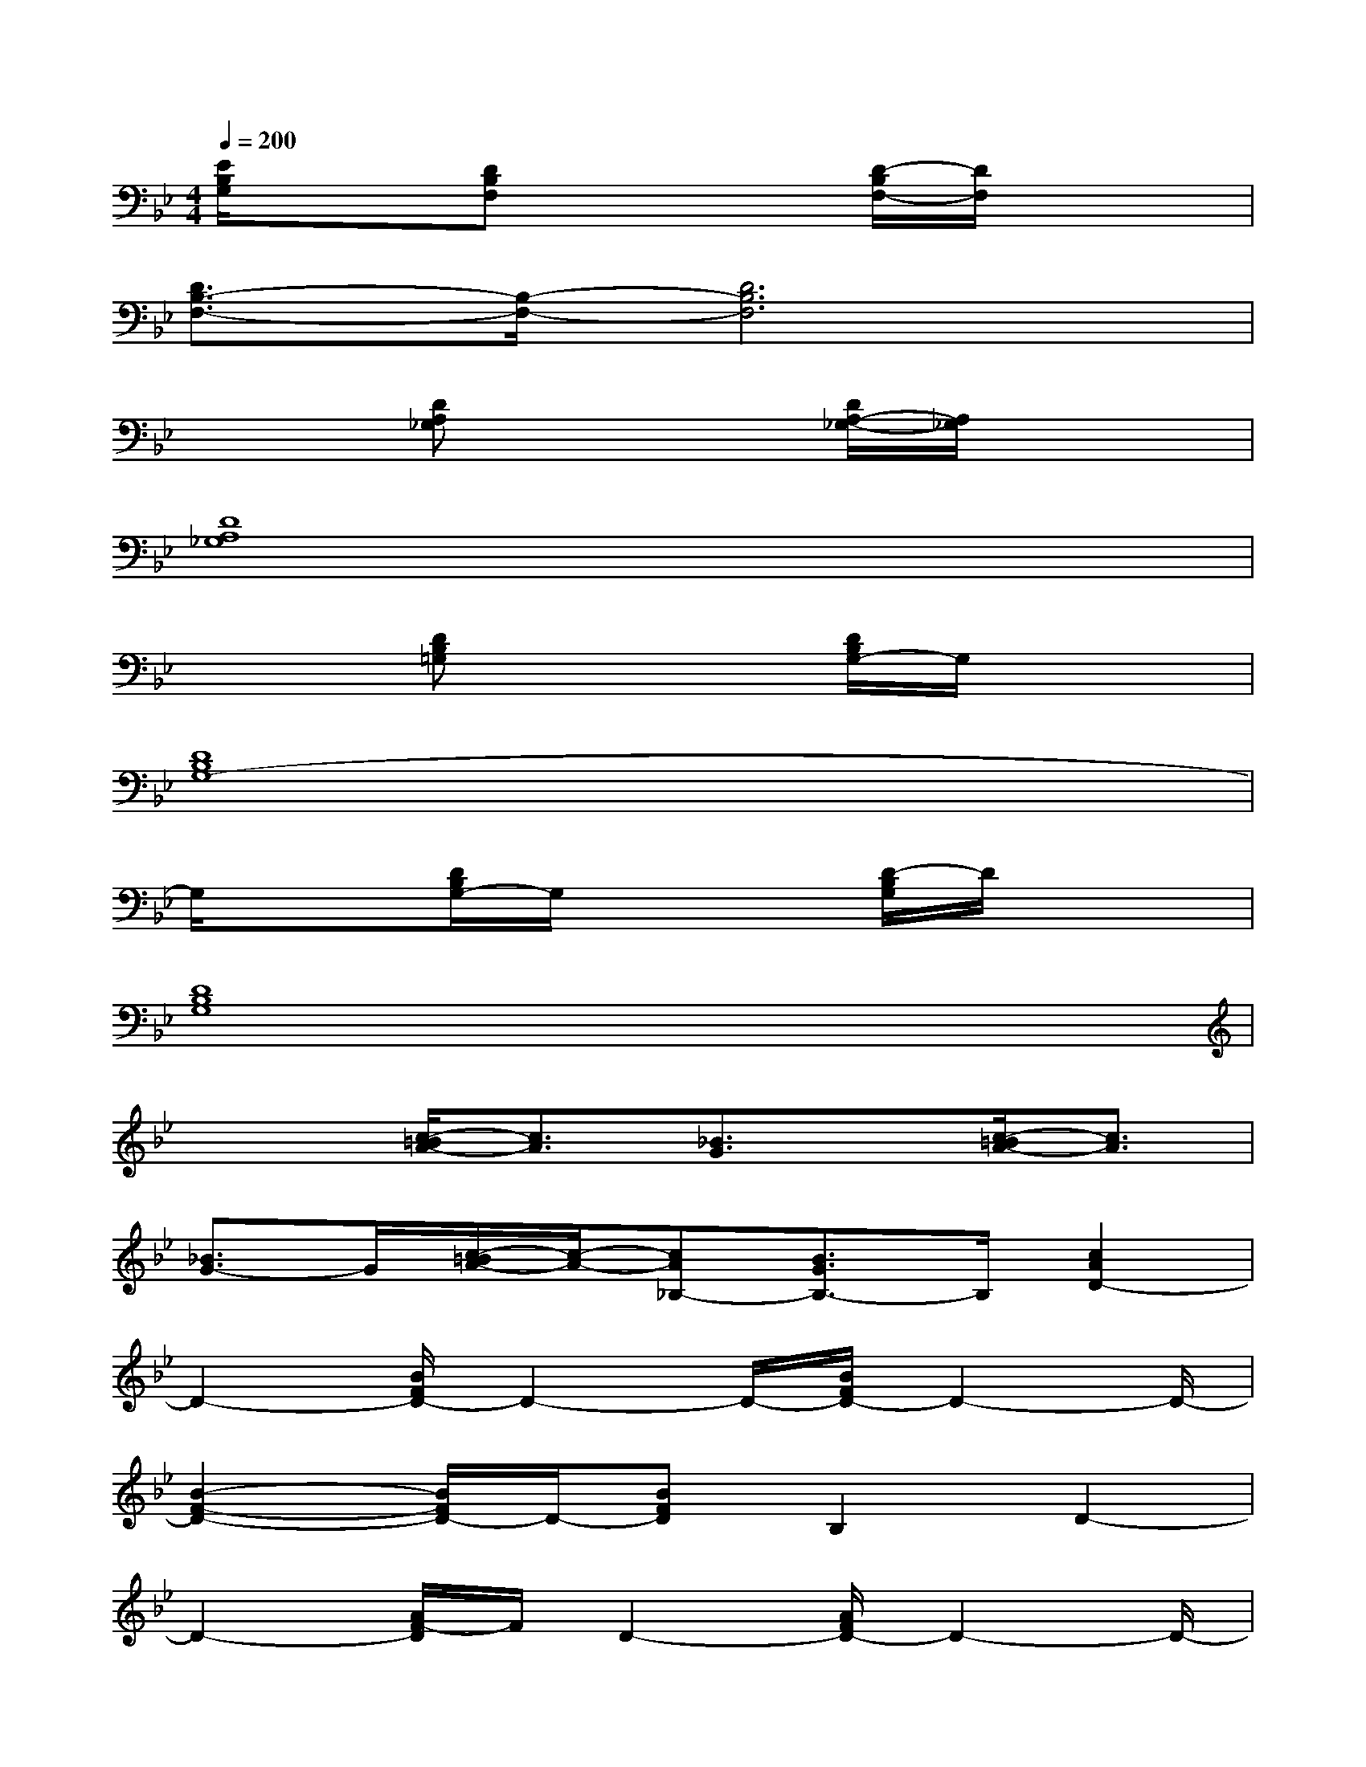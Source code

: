 X:1
T:
M:4/4
L:1/8
Q:1/4=200
K:Bb%2flats
V:1
[E/2B,/2G,/2]x3/2[DB,F,]x2[D/2-B,/2F,/2-][D/2F,/2]x2|
[D3/2B,3/2-F,3/2-][B,/2-F,/2-][D6B,6F,6]|
x2[DA,_G,]x2[D/2A,/2-_G,/2-][A,/2_G,/2]x2|
[D8A,8_G,8]|
x2[DB,=G,]x2[D/2B,/2G,/2-]G,/2x2|
[D8B,8G,8-]|
G,/2x3/2[D/2B,/2G,/2-]G,/2x2[D/2-B,/2G,/2]D/2x2|
[D8B,8G,8]|
x2[c/2-=B/2A/2-][c3/2A3/2][_B3/2G3/2]x/2[c/2-=B/2A/2-][c3/2A3/2]|
[_B3/2G3/2-]G/2[c/2-=B/2A/2-][c/2-A/2-][cA_B,-][B3/2G3/2B,3/2-]B,/2[c2A2D2-]|
D2-[B/2F/2D/2-]D2-D/2-[B/2F/2D/2-]D2-D/2-|
[B2-F2-D2-][B/2F/2D/2-]D/2-[BFD]B,2D2-|
D2-[A/2F/2-D/2]F/2D2-[A/2F/2D/2-]D2-D/2-|
[A2-F2-D2-][A/2F/2D/2-]D/2-[AFD-]D4-|
D2-[B/2G/2D/2-]D3/2G-[B/2G/2-D/2]G2-G/2-|
[B2-G2-D2-][B/2G/2F/2-D/2]F/2-[BGFD]E2DE-